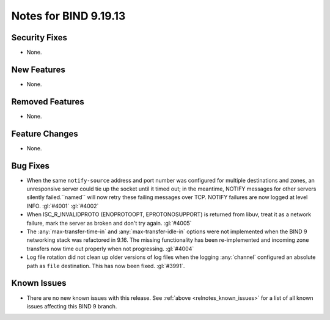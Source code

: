 .. Copyright (C) Internet Systems Consortium, Inc. ("ISC")
..
.. SPDX-License-Identifier: MPL-2.0
..
.. This Source Code Form is subject to the terms of the Mozilla Public
.. License, v. 2.0.  If a copy of the MPL was not distributed with this
.. file, you can obtain one at https://mozilla.org/MPL/2.0/.
..
.. See the COPYRIGHT file distributed with this work for additional
.. information regarding copyright ownership.

Notes for BIND 9.19.13
----------------------

Security Fixes
~~~~~~~~~~~~~~

- None.

New Features
~~~~~~~~~~~~

- None.

Removed Features
~~~~~~~~~~~~~~~~

- None.

Feature Changes
~~~~~~~~~~~~~~~

- None.

Bug Fixes
~~~~~~~~~

- When the same ``notify-source`` address and port number was configured for
  multiple destinations and zones, an unresponsive server could tie up the
  socket until it timed out; in the meantime, NOTIFY messages for other servers
  silently failed.``named`` will now retry these failing messages over TCP.
  NOTIFY failures are now logged at level INFO. :gl:`#4001` :gl:`#4002`

- When ISC_R_INVALIDPROTO (ENOPROTOOPT, EPROTONOSUPPORT) is returned from
  libuv, treat it as a network failure, mark the server as broken and don't
  try again. :gl:`#4005`

- The :any:`max-transfer-time-in` and :any:`max-transfer-idle-in` options
  were not implemented when the BIND 9 networking stack was refactored
  in 9.16. The missing functionality has been re-implemented and
  incoming zone transfers now time out properly when not progressing.
  :gl:`#4004`

- Log file rotation did not clean up older versions of log files when the
  logging :any:`channel` configured an absolute path as ``file`` destination.
  This has now been fixed. :gl:`#3991`.

Known Issues
~~~~~~~~~~~~

- There are no new known issues with this release. See :ref:`above
  <relnotes_known_issues>` for a list of all known issues affecting this
  BIND 9 branch.
